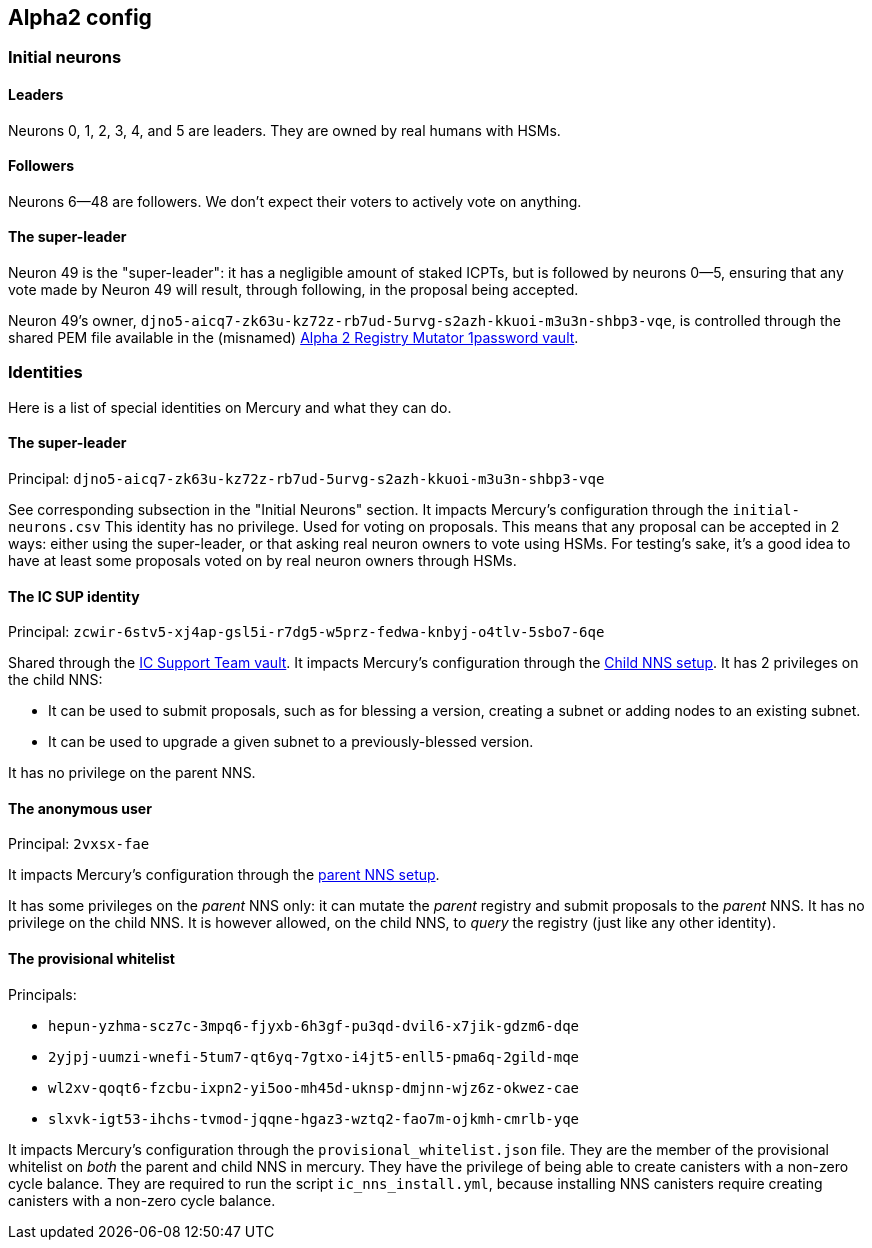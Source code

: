 ## Alpha2 config

### Initial neurons

#### Leaders

Neurons 0, 1, 2, 3, 4, and 5 are leaders.
They are owned by real humans with HSMs.

#### Followers

Neurons 6--48 are followers.
We don't expect their voters to actively vote on anything.

#### The super-leader
Neuron 49 is the "super-leader": it has a negligible amount of staked ICPTs, but is followed by neurons 0--5, ensuring that any vote made by Neuron 49 will result, through following, in the proposal being accepted.

Neuron 49's owner, `djno5-aicq7-zk63u-kz72z-rb7ud-5urvg-s2azh-kkuoi-m3u3n-shbp3-vqe`, is controlled through the shared PEM file available in the (misnamed) https://dfinity.1password.com/vaults/tcw2ushi65ccrdhnw52fuhz5ii/allitems/wbdfu7eynrcdfgpgviarr3er4a[Alpha 2 Registry Mutator 1password vault].

### Identities

Here is a list of special identities on Mercury and what they can do.

#### The super-leader
Principal: `djno5-aicq7-zk63u-kz72z-rb7ud-5urvg-s2azh-kkuoi-m3u3n-shbp3-vqe`

See corresponding subsection in the "Initial Neurons" section.
It impacts Mercury's configuration through the `initial-neurons.csv`
This identity has no privilege.
Used for voting on proposals.
This means that any proposal can be accepted in 2 ways: either using the super-leader, or that asking real neuron owners to vote using HSMs.
For testing's sake, it's a good idea to have at least some proposals voted on by real neuron owners through HSMs.

#### The IC SUP identity
Principal: `zcwir-6stv5-xj4ap-gsl5i-r7dg5-w5prz-fedwa-knbyj-o4tlv-5sbo7-6qe`

Shared through the https://dfinity.1password.com/vaults/fcjoeesfbg2qzvivhcvdlgc6xa/allitems/nyuhiqgjirbgzg3utyf4ub7dgm[IC Support Team vault].
It impacts Mercury's configuration through the https://gitlab.com/dfinity-lab/core/ic/blob/b4c5411086eca330a1b19e9b10c60718c2456db4/testnet/ansible/roles/ic_nns_canisters_install/tasks/main.yml#L134[Child NNS setup].
It has 2 privileges on the child NNS:

* It can be used to submit proposals, such as for blessing a version, creating a subnet or adding nodes to an existing subnet.
* It can be used to upgrade a given subnet to a previously-blessed version.

It has no privilege on the parent NNS.

#### The anonymous user
Principal: `2vxsx-fae`

It impacts Mercury's configuration through the https://gitlab.com/dfinity-lab/core/ic/blob/b4c5411086eca330a1b19e9b10c60718c2456db4/testnet/ansible/roles/ic_nns_canisters_install/tasks/main.yml#L72-L73[parent NNS setup].

It has some privileges on the _parent_ NNS only: it can mutate the _parent_ registry and submit proposals to the _parent_ NNS.
It has no privilege on the child NNS.
It is however allowed, on the child NNS, to _query_ the registry (just like any other identity).

#### The provisional whitelist
Principals:

* `hepun-yzhma-scz7c-3mpq6-fjyxb-6h3gf-pu3qd-dvil6-x7jik-gdzm6-dqe`
* `2yjpj-uumzi-wnefi-5tum7-qt6yq-7gtxo-i4jt5-enll5-pma6q-2gild-mqe`
* `wl2xv-qoqt6-fzcbu-ixpn2-yi5oo-mh45d-uknsp-dmjnn-wjz6z-okwez-cae`
* `slxvk-igt53-ihchs-tvmod-jqqne-hgaz3-wztq2-fao7m-ojkmh-cmrlb-yqe`

It impacts Mercury's configuration through the `provisional_whitelist.json` file.
They are the member of the provisional whitelist on _both_ the parent and child NNS in mercury.
They have the privilege of being able to create canisters with a non-zero cycle balance.
They are required to run the script `ic_nns_install.yml`, because installing NNS canisters require creating canisters with a non-zero cycle balance.
